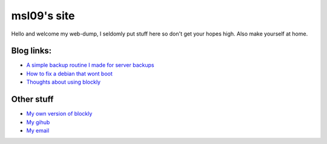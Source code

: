 ============
msl09's site
============

Hello and welcome my web-dump, I seldomly put stuff here so don't get your hopes
high. Also make yourself at home.

Blog links:
-----------

- `A simple backup routine I made for server backups <blog/simple-backup-routine>`_
- `How to fix a debian that wont boot <blog/unlocking-yourself-out-of-a-dead-boot>`_
- `Thoughts about using blockly <blog/thoughts-about-blockly>`_

Other stuff
-----------

- `My own version of blockly <http://www.msl09.com.br/cody>`_
- `My gihub <https://github.com/marceloslacerda>`_
- `My email <marceloslacerda@gmail.com>`_
